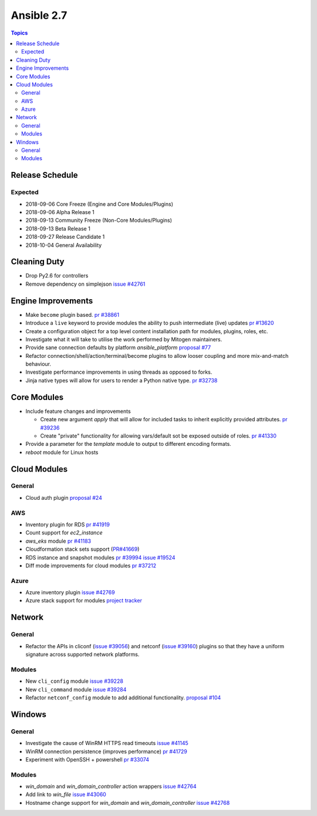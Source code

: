 ===========
Ansible 2.7
===========

.. contents:: Topics

Release Schedule
----------------

Expected
========

- 2018-09-06 Core Freeze (Engine and Core Modules/Plugins)
- 2018-09-06 Alpha Release 1
- 2018-09-13 Community Freeze (Non-Core Modules/Plugins)
- 2018-09-13 Beta Release 1
- 2018-09-27 Release Candidate 1
- 2018-10-04 General Availability

Cleaning Duty
-------------

- Drop Py2.6 for controllers
- Remove dependency on simplejson `issue #42761 <https://github.com/ansible/ansible/issues/42761>`_


Engine Improvements
-------------------

- Make ``become`` plugin based. `pr #38861 <https://github.com/ansible/ansible/pull/38861>`_ 
- Introduce a ``live`` keyword to provide modules the ability to push intermediate (live) updates `pr #13620 <https://github.com/ansible/ansible/pull/13620>`_
- Create a configuration object for a top level content installation path for modules, plugins, roles, etc. 
- Investigate what it will take to utilise the work performed by Mitogen maintainers.
- Provide sane connection defaults by platform `ansible_platform` `proposal #77 <https://github.com/ansible/proposals/issues/77>`_
- Refactor connection/shell/action/terminal/become plugins to allow looser coupling and more mix-and-match behaviour.
- Investigate performance improvements in using threads as opposed to forks.
- Jinja native types will allow for users to render a Python native type. `pr #32738 <https://github.com/ansible/ansible/pull/32738>`_


Core Modules
------------

- Include feature changes and improvements
  
  - Create new argument `apply` that will allow for included tasks to inherit explicitly provided attributes. `pr #39236 <https://github.com/ansible/ansible/pull/39236>`_
  - Create "private" functionality for allowing vars/default sot be exposed outside of roles. `pr #41330 <https://github.com/ansible/ansible/pull/41330>`_

- Provide a parameter for the `template` module to output to different encoding formats.
- `reboot` module for Linux hosts

Cloud Modules
-------------

General
=======
* Cloud auth plugin `proposal #24 <https://github.com/ansible/proposals/issues/24>`_

AWS
===
* Inventory plugin for RDS `pr #41919 <https://github.com/ansible/ansible/pull/41919>`_
* Count support for `ec2_instance`
* `aws_eks` module `pr #41183 <https://github.com/ansible/ansible/pull/41183>`_
* Cloudformation stack sets support (`PR#41669 <https://github.com/ansible/ansible/pull/41669>`_)
* RDS instance and snapshot modules `pr #39994 <https://github.com/ansible/ansible/pull/39994>`_ `issue #19524 <https://github.com/ansible/ansible/issues/19524>`_
* Diff mode improvements for cloud modules `pr #37212 <https://github.com/ansible/ansible/pull/37212>`_

Azure
=====

* Azure inventory plugin `issue #42769 <https://github.com/ansible/ansible/issues/42769>`__
* Azure stack support for modules `project tracker <https://github.com/nitzmahone/ansible/projects/2>`__


Network
-------

General
=======

* Refactor the APIs in cliconf (`issue #39056 <https://github.com/ansible/ansible/issues/39056>`_) and netconf (`issue #39160 <https://github.com/ansible/ansible/issues/39160>`_) plugins so that they have a uniform signature across supported network platforms.

Modules
=======

* New ``cli_config`` module `issue #39228 <https://github.com/ansible/ansible/issues/39228>`_
* New ``cli_command`` module `issue #39284 <https://github.com/ansible/ansible/issues/39284>`_
* Refactor ``netconf_config`` module to add additional functionality. `proposal #104 <https://github.com/ansible/proposals/issues/104>`_

Windows
-------

General
=======

* Investigate the cause of WinRM HTTPS read timeouts `issue #41145 <https://github.com/ansible/ansible/issues/41145>`__
* WinRM connection persistence (improves performance) `pr #41729 <https://github.com/ansible/ansible/pull/41729>`__
* Experiment with OpenSSH + powershell `pr #33074 <https://github.com/ansible/ansible/pull/33074>`_

Modules
=======

* `win_domain` and `win_domain_controller` action wrappers `issue #42764 <https://github.com/ansible/ansible/issues/42764>`__
* Add link to `win_file` `issue #43060 <https://github.com/ansible/ansible/issues/43060>`__
* Hostname change support for `win_domain` and `win_domain_controller` `issue #42768 <https://github.com/ansible/ansible/issues/42768>`__
